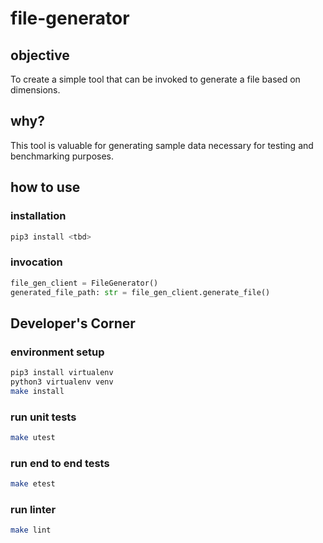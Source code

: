 * file-generator
** objective
   To create a simple tool that can be invoked to generate a file
   based on dimensions.
** why?
   This tool is valuable for generating sample data necessary for
   testing and benchmarking purposes.
** how to use
*** installation
#+begin_src bash
  pip3 install <tbd>
#+end_src
*** invocation
#+begin_src python
    file_gen_client = FileGenerator()
    generated_file_path: str = file_gen_client.generate_file()
#+end_src

** Developer's Corner
*** environment setup
#+begin_src bash
  pip3 install virtualenv
  python3 virtualenv venv
  make install
#+end_src
*** run unit tests
#+begin_src bash
  make utest
#+end_src
*** run end to end tests
#+begin_src bash
  make etest
#+end_src
*** run linter
#+begin_src bash
  make lint
#+end_src
